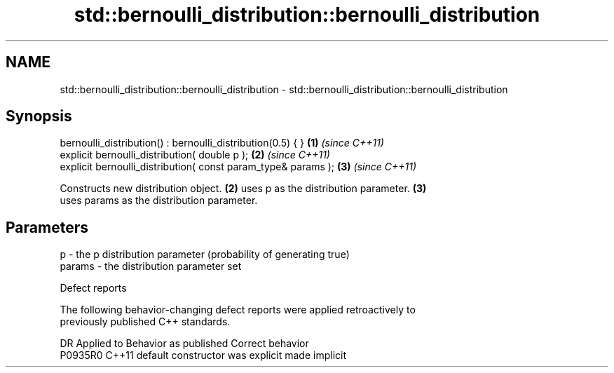 .TH std::bernoulli_distribution::bernoulli_distribution 3 "2019.08.27" "http://cppreference.com" "C++ Standard Libary"
.SH NAME
std::bernoulli_distribution::bernoulli_distribution \- std::bernoulli_distribution::bernoulli_distribution

.SH Synopsis
   bernoulli_distribution() : bernoulli_distribution(0.5) { }   \fB(1)\fP \fI(since C++11)\fP
   explicit bernoulli_distribution( double p );                 \fB(2)\fP \fI(since C++11)\fP
   explicit bernoulli_distribution( const param_type& params ); \fB(3)\fP \fI(since C++11)\fP

   Constructs new distribution object. \fB(2)\fP uses p as the distribution parameter. \fB(3)\fP
   uses params as the distribution parameter.

.SH Parameters

   p      - the p distribution parameter (probability of generating true)
   params - the distribution parameter set

  Defect reports

   The following behavior-changing defect reports were applied retroactively to
   previously published C++ standards.

     DR    Applied to      Behavior as published       Correct behavior
   P0935R0 C++11      default constructor was explicit made implicit

